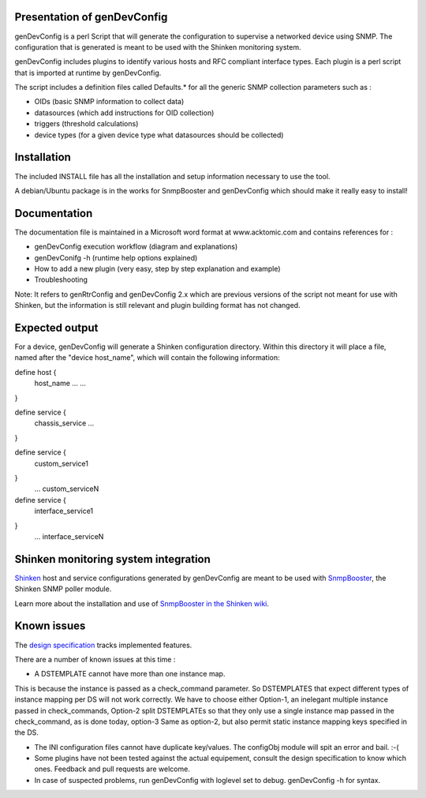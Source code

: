 ============================
Presentation of genDevConfig
============================

genDevConfig is a perl Script that will generate the configuration to supervise a networked device using SNMP. 
The configuration that is generated is meant to be used with the Shinken monitoring system.

genDevConfig includes plugins to identify various hosts and RFC compliant interface types. 
Each plugin is a perl script that is imported at runtime by genDevConfig.

The script includes a definition files called Defaults.* for all the generic SNMP collection parameters such as :

* OIDs (basic SNMP information to collect data)
* datasources (which add instructions for OID collection)
* triggers (threshold calculations)
* device types (for a given device type what datasources should be collected)

============
Installation
============

The included INSTALL file has all the installation and setup information necessary to use the tool.

A debian/Ubuntu package is in the works for SnmpBooster and genDevConfig which should make it really easy to install!

=============
Documentation
=============

The documentation file is maintained in a Microsoft word format at www.acktomic.com and contains references for :

* genDevConfig execution workflow (diagram and explanations)
* genDevConifg -h (runtime help options explained)
* How to add a new plugin (very easy, step by step explanation and example)
* Troubleshooting

Note: It refers to genRtrConfig and genDevConfig 2.x which are previous versions of the script not
meant for use with Shinken, but the information is still relevant and plugin building format has not changed.

===============
Expected output
===============

For a device, genDevConfig will generate a Shinken configuration directory. Within this
directory it will place a file, named after the "device host_name", which will contain the following 
information:

define host {
     host_name    ...
     ...
}

define service {
     chassis_service
     ...
}

define service {
     custom_service1
}
     ...
     custom_serviceN

define service {
     interface_service1
}
     ...
     interface_serviceN

=====================================
Shinken monitoring system integration
=====================================

`Shinken`__ host and service configurations generated by genDevConfig are meant to be used with `SnmpBooster`__, the Shinken SNMP poller module.

Learn more about the installation and use of `SnmpBooster in the Shinken wiki`__.

__ http://www.shinken-monitoring.org/
__ http://www.shinken-monitoring.org/news/snmp-monitoring-with-shinken/
__ http://www.shinken-monitoring.org/wiki/setup_snmp_booster_module

============
Known issues
============

The `design specification`__ tracks implemented features.

__ http://www.shinken-monitoring.org/wiki/snmpbooster_design_specification

There are a number of known issues at this time :

* A DSTEMPLATE cannot have more than one instance map. 

This is because the instance is passed as a check_command parameter. So DSTEMPLATES that expect different types of instance mapping per DS will not work correctly. We have to choose either Option-1, an inelegant multiple instance
passed in check_commands, Option-2 split DSTEMPLATEs so that they only use a single instance map passed in the check_command, as is done
today, option-3 Same as option-2, but also permit static instance mapping keys specified in the DS.

* The INI configuration files cannot have duplicate key/values. The configObj module will spit an error and bail. :-(

* Some plugins have not been tested against the actual equipement, consult the design specification to know which ones. Feedback and pull requests are welcome.

* In case of suspected problems, run genDevConfig with loglevel set to debug. genDevConfig -h for syntax.
